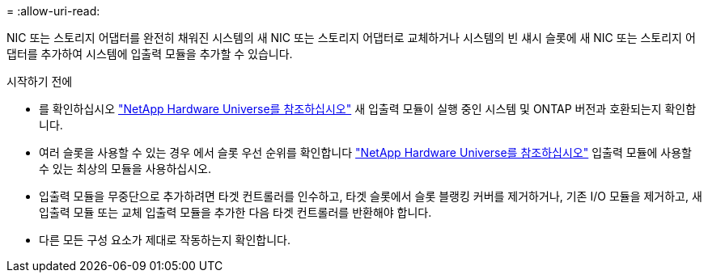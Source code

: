 = 
:allow-uri-read: 


NIC 또는 스토리지 어댑터를 완전히 채워진 시스템의 새 NIC 또는 스토리지 어댑터로 교체하거나 시스템의 빈 섀시 슬롯에 새 NIC 또는 스토리지 어댑터를 추가하여 시스템에 입출력 모듈을 추가할 수 있습니다.

.시작하기 전에
* 를 확인하십시오 https://hwu.netapp.com/["NetApp Hardware Universe를 참조하십시오"] 새 입출력 모듈이 실행 중인 시스템 및 ONTAP 버전과 호환되는지 확인합니다.
* 여러 슬롯을 사용할 수 있는 경우 에서 슬롯 우선 순위를 확인합니다 https://hwu.netapp.com/["NetApp Hardware Universe를 참조하십시오"] 입출력 모듈에 사용할 수 있는 최상의 모듈을 사용하십시오.
* 입출력 모듈을 무중단으로 추가하려면 타겟 컨트롤러를 인수하고, 타겟 슬롯에서 슬롯 블랭킹 커버를 제거하거나, 기존 I/O 모듈을 제거하고, 새 입출력 모듈 또는 교체 입출력 모듈을 추가한 다음 타겟 컨트롤러를 반환해야 합니다.
* 다른 모든 구성 요소가 제대로 작동하는지 확인합니다.

